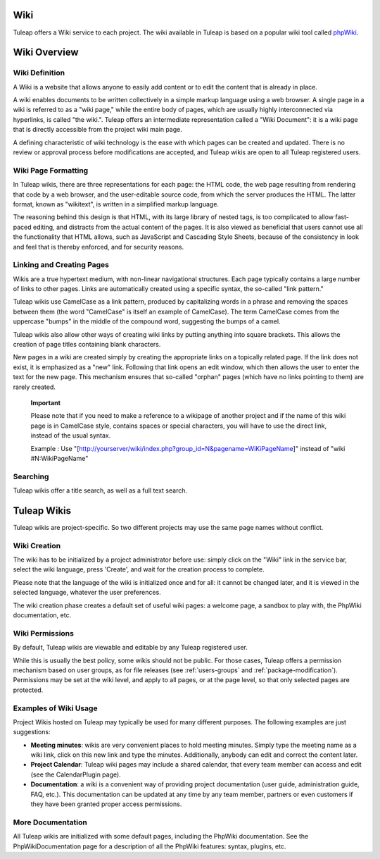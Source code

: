 
.. |SYSPRODUCTNAME| replace:: Tuleap

Wiki
====

|SYSPRODUCTNAME| offers a Wiki service to each project. The wiki
available in |SYSPRODUCTNAME| is based on a popular wiki tool called
`phpWiki <http://phpwiki.sourceforge.net>`__.

Wiki Overview
=============

Wiki Definition
---------------

A Wiki is a website that allows anyone to easily add content or to edit
the content that is already in place.

A wiki enables documents to be written collectively in a simple markup
language using a web browser. A single page in a wiki is referred to as
a "wiki page," while the entire body of pages, which are usually highly
interconnected via hyperlinks, is called "the wiki.". |SYSPRODUCTNAME|
offers an intermediate representation called a "Wiki Document": it is a
wiki page that is directly accessible from the project wiki main page.

A defining characteristic of wiki technology is the ease with which
pages can be created and updated. There is no review or approval process
before modifications are accepted, and |SYSPRODUCTNAME| wikis are open
to all |SYSPRODUCTNAME| registered users.

Wiki Page Formatting
--------------------

In |SYSPRODUCTNAME| wikis, there are three representations for each
page: the HTML code, the web page resulting from rendering that code by
a web browser, and the user-editable source code, from which the server
produces the HTML. The latter format, known as "wikitext", is written in
a simplified markup language.

The reasoning behind this design is that HTML, with its large library of
nested tags, is too complicated to allow fast-paced editing, and
distracts from the actual content of the pages. It is also viewed as
beneficial that users cannot use all the functionality that HTML allows,
such as JavaScript and Cascading Style Sheets, because of the
consistency in look and feel that is thereby enforced, and for security
reasons.

Linking and Creating Pages
--------------------------

Wikis are a true hypertext medium, with non-linear navigational
structures. Each page typically contains a large number of links to
other pages. Links are automatically created using a specific syntax,
the so-called "link pattern."

|SYSPRODUCTNAME| wikis use CamelCase as a link pattern, produced by
capitalizing words in a phrase and removing the spaces between them (the
word "CamelCase" is itself an example of CamelCase). The term CamelCase
comes from the uppercase "bumps" in the middle of the compound word,
suggesting the bumps of a camel.

|SYSPRODUCTNAME| wikis also allow other ways of creating wiki links by
putting anything into square brackets. This allows the creation of page
titles containing blank characters.

New pages in a wiki are created simply by creating the appropriate links
on a topically related page. If the link does not exist, it is
emphasized as a "new" link. Following that link opens an edit window,
which then allows the user to enter the text for the new page. This
mechanism ensures that so-called "orphan" pages (which have no links
pointing to them) are rarely created.

    **Important**

    Please note that if you need to make a reference to a wikipage of
    another project and if the name of this wiki page is in CamelCase
    style, contains spaces or special characters, you will have to use
    the direct link, instead of the usual syntax.

    Example : Use
    "[http://yourserver/wiki/index.php?group\_id=N&pagename=WiKiPageName]"
    instead of "wiki #N:WikiPageName"

Searching
---------

|SYSPRODUCTNAME| wikis offer a title search, as well as a full text
search.

|SYSPRODUCTNAME| Wikis
========================

|SYSPRODUCTNAME| wikis are project-specific. So two different projects
may use the same page names without conflict.

Wiki Creation
-------------

The wiki has to be initialized by a project administrator before use:
simply click on the "Wiki" link in the service bar, select the wiki
language, press 'Create', and wait for the creation process to complete.

Please note that the language of the wiki is initialized once and for
all: it cannot be changed later, and it is viewed in the selected
language, whatever the user preferences.

The wiki creation phase creates a default set of useful wiki pages: a
welcome page, a sandbox to play with, the PhpWiki documentation, etc.

Wiki Permissions
----------------

By default, |SYSPRODUCTNAME| wikis are viewable and editable by any
|SYSPRODUCTNAME| registered user.

While this is usually the best policy, some wikis should not be public.
For those cases, |SYSPRODUCTNAME| offers a permission mechanism based
on user groups, as for file releases (see :ref:`users-groups` and :ref:`package-modification`). Permissions may be
set at the wiki level, and apply to all pages, or at the page level, so
that only selected pages are protected.

Examples of Wiki Usage
----------------------

Project Wikis hosted on |SYSPRODUCTNAME| may typically be used for
many different purposes. The following examples are just suggestions:

-  **Meeting minutes**: wikis are very convenient places to hold meeting
   minutes. Simply type the meeting name as a wiki link, click on this
   new link and type the minutes. Additionally, anybody can edit and
   correct the content later.

-  **Project Calendar**: |SYSPRODUCTNAME| wiki pages may include a
   shared calendar, that every team member can access and edit (see the
   CalendarPlugin page).

-  **Documentation**: a wiki is a convenient way of providing project
   documentation (user guide, administration guide, FAQ, etc.). This
   documentation can be updated at any time by any team member, partners
   or even customers if they have been granted proper access
   permissions.

More Documentation
------------------

All |SYSPRODUCTNAME| wikis are initialized with some default pages,
including the PhpWiki documentation. See the PhpWikiDocumentation page
for a description of all the PhpWiki features: syntax, plugins, etc.
